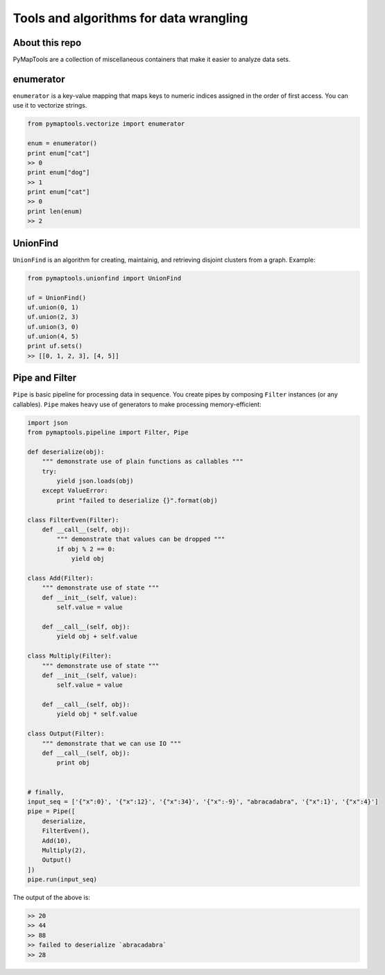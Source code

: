 Tools and algorithms for data wrangling
=======================================

About this repo
---------------

PyMapTools are a collection of miscellaneous containers that
make it easier to analyze data sets.

enumerator
----------

``enumerator`` is a key-value mapping that maps keys to numeric
indices assigned in the order of first access. You can use it to vectorize strings.

.. code-block:: python

    from pymaptools.vectorize import enumerator

    enum = enumerator()
    print enum["cat"]
    >> 0
    print enum["dog"]
    >> 1
    print enum["cat"]
    >> 0
    print len(enum)
    >> 2

UnionFind
---------

``UnionFind`` is an algorithm for creating, maintainig, and retrieving
disjoint clusters from a graph. Example:

.. code-block:: python

    from pymaptools.unionfind import UnionFind

    uf = UnionFind()
    uf.union(0, 1)
    uf.union(2, 3)
    uf.union(3, 0)
    uf.union(4, 5)
    print uf.sets()
    >> [[0, 1, 2, 3], [4, 5]]

Pipe and Filter
---------------

``Pipe`` is basic pipeline for processing data in sequence. You create pipes by composing ``Filter`` instances (or any callables). ``Pipe`` makes heavy use of generators to make processing memory-efficient:

.. code-block:: python

    import json
    from pymaptools.pipeline import Filter, Pipe

    def deserialize(obj):
        """ demonstrate use of plain functions as callables """
        try:
            yield json.loads(obj)
        except ValueError:
            print "failed to deserialize {}".format(obj)

    class FilterEven(Filter):
        def __call__(self, obj):
            """ demonstrate that values can be dropped """
            if obj % 2 == 0:
                yield obj

    class Add(Filter):
        """ demonstrate use of state """
        def __init__(self, value):
            self.value = value

        def __call__(self, obj):
            yield obj + self.value

    class Multiply(Filter):
        """ demonstrate use of state """
        def __init__(self, value):
            self.value = value

        def __call__(self, obj):
            yield obj * self.value

    class Output(Filter):
        """ demonstrate that we can use IO """
        def __call__(self, obj):
            print obj


    # finally,
    input_seq = ['{"x":0}', '{"x":12}', '{"x":34}', '{"x":-9}', "abracadabra", '{"x":1}', '{"x":4}']
    pipe = Pipe([
        deserialize,
        FilterEven(),
        Add(10),
        Multiply(2),
        Output()
    ])
    pipe.run(input_seq)

The output of the above is:

.. code-block:: python

    >> 20
    >> 44
    >> 88
    >> failed to deserialize `abracadabra`
    >> 28
